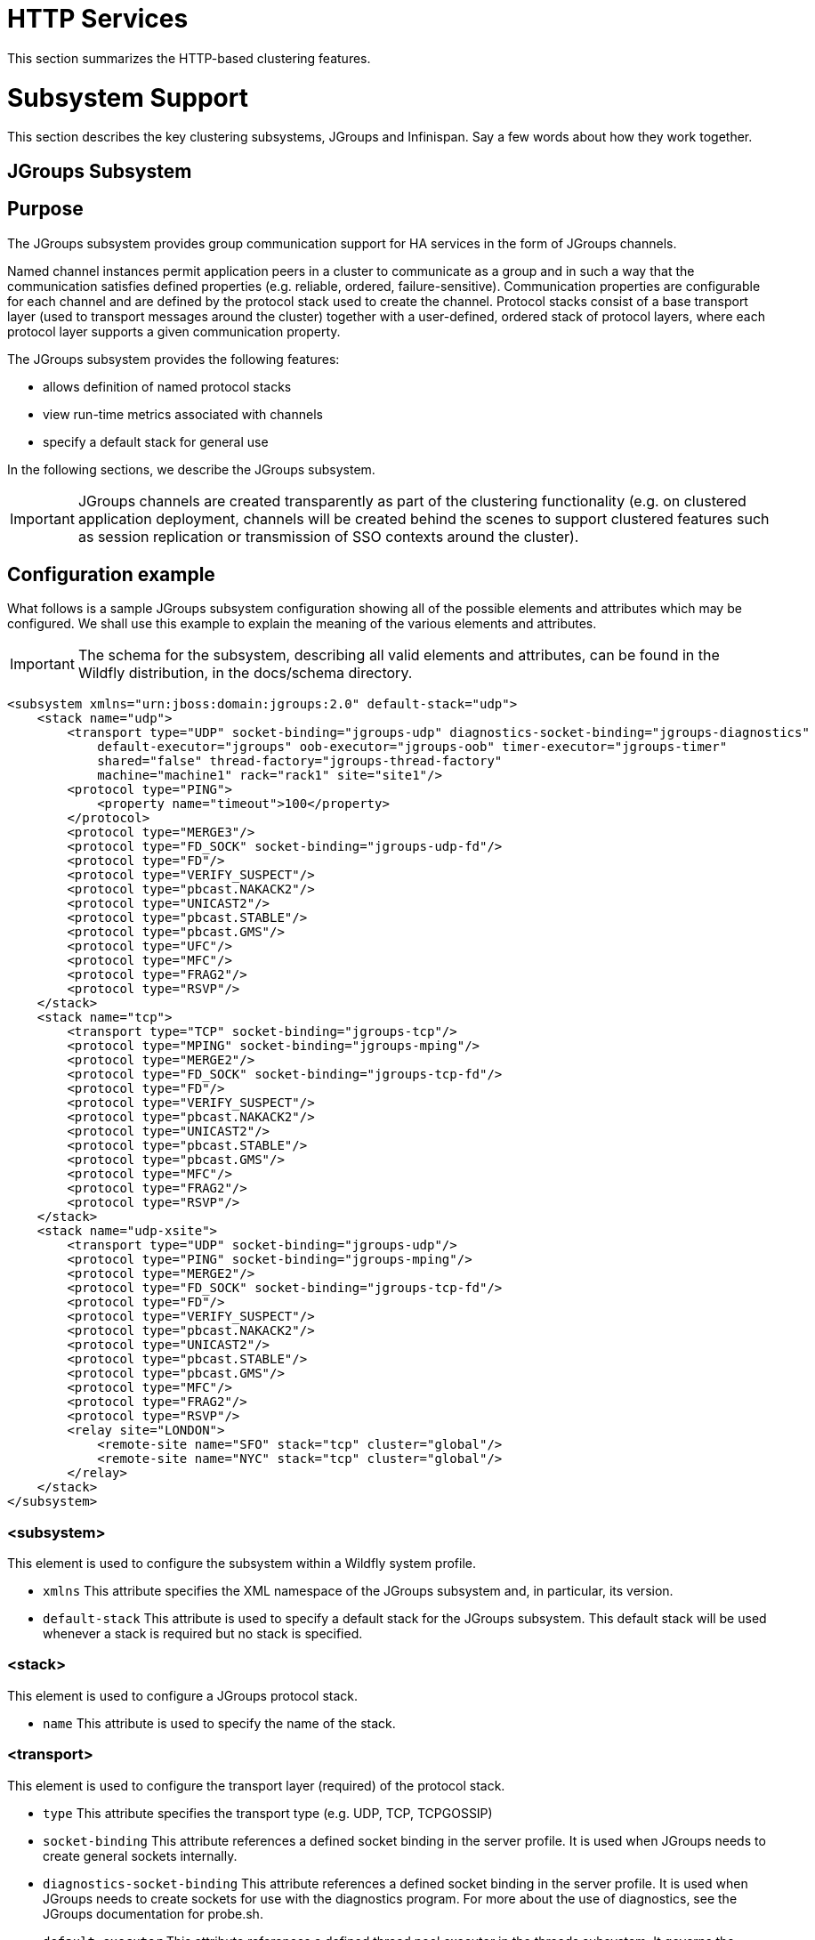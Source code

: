 HTTP Services
=============

This section summarizes the HTTP-based clustering features.

[[subsystem-support]]
= Subsystem Support

This section describes the key clustering subsystems, JGroups and
Infinispan. Say a few words about how they work together.

[[jgroups-subsystem]]
== JGroups Subsystem

[[purpose]]
== Purpose

The JGroups subsystem provides group communication support for HA
services in the form of JGroups channels.

Named channel instances permit application peers in a cluster to
communicate as a group and in such a way that the communication
satisfies defined properties (e.g. reliable, ordered,
failure-sensitive). Communication properties are configurable for each
channel and are defined by the protocol stack used to create the
channel. Protocol stacks consist of a base transport layer (used to
transport messages around the cluster) together with a user-defined,
ordered stack of protocol layers, where each protocol layer supports a
given communication property.

The JGroups subsystem provides the following features:

* allows definition of named protocol stacks
* view run-time metrics associated with channels
* specify a default stack for general use

In the following sections, we describe the JGroups subsystem.

[IMPORTANT]

JGroups channels are created transparently as part of the clustering
functionality (e.g. on clustered application deployment, channels will
be created behind the scenes to support clustered features such as
session replication or transmission of SSO contexts around the cluster).

[[configuration-example]]
== Configuration example

What follows is a sample JGroups subsystem configuration showing all of
the possible elements and attributes which may be configured. We shall
use this example to explain the meaning of the various elements and
attributes.

[IMPORTANT]

The schema for the subsystem, describing all valid elements and
attributes, can be found in the Wildfly distribution, in the docs/schema
directory.

[source, java]
----
<subsystem xmlns="urn:jboss:domain:jgroups:2.0" default-stack="udp">
    <stack name="udp">
        <transport type="UDP" socket-binding="jgroups-udp" diagnostics-socket-binding="jgroups-diagnostics"
            default-executor="jgroups" oob-executor="jgroups-oob" timer-executor="jgroups-timer"
            shared="false" thread-factory="jgroups-thread-factory"
            machine="machine1" rack="rack1" site="site1"/>
        <protocol type="PING">
            <property name="timeout">100</property>
        </protocol>
        <protocol type="MERGE3"/>
        <protocol type="FD_SOCK" socket-binding="jgroups-udp-fd"/>
        <protocol type="FD"/>
        <protocol type="VERIFY_SUSPECT"/>
        <protocol type="pbcast.NAKACK2"/>
        <protocol type="UNICAST2"/>
        <protocol type="pbcast.STABLE"/>
        <protocol type="pbcast.GMS"/>
        <protocol type="UFC"/>
        <protocol type="MFC"/>
        <protocol type="FRAG2"/>
        <protocol type="RSVP"/>
    </stack>
    <stack name="tcp">
        <transport type="TCP" socket-binding="jgroups-tcp"/>
        <protocol type="MPING" socket-binding="jgroups-mping"/>
        <protocol type="MERGE2"/>
        <protocol type="FD_SOCK" socket-binding="jgroups-tcp-fd"/>
        <protocol type="FD"/>
        <protocol type="VERIFY_SUSPECT"/>
        <protocol type="pbcast.NAKACK2"/>
        <protocol type="UNICAST2"/>
        <protocol type="pbcast.STABLE"/>
        <protocol type="pbcast.GMS"/>
        <protocol type="MFC"/>
        <protocol type="FRAG2"/>
        <protocol type="RSVP"/>
    </stack>
    <stack name="udp-xsite">
        <transport type="UDP" socket-binding="jgroups-udp"/>
        <protocol type="PING" socket-binding="jgroups-mping"/>
        <protocol type="MERGE2"/>
        <protocol type="FD_SOCK" socket-binding="jgroups-tcp-fd"/>
        <protocol type="FD"/>
        <protocol type="VERIFY_SUSPECT"/>
        <protocol type="pbcast.NAKACK2"/>
        <protocol type="UNICAST2"/>
        <protocol type="pbcast.STABLE"/>
        <protocol type="pbcast.GMS"/>
        <protocol type="MFC"/>
        <protocol type="FRAG2"/>
        <protocol type="RSVP"/>
        <relay site="LONDON">
            <remote-site name="SFO" stack="tcp" cluster="global"/>
            <remote-site name="NYC" stack="tcp" cluster="global"/>
        </relay>
    </stack>
</subsystem>
----

[[subsystem]]
=== <subsystem>

This element is used to configure the subsystem within a Wildfly system
profile.

* `xmlns` This attribute specifies the XML namespace of the JGroups
subsystem and, in particular, its version.

* `default-stack` This attribute is used to specify a default stack for
the JGroups subsystem. This default stack will be used whenever a stack
is required but no stack is specified.

[[stack]]
=== <stack>

This element is used to configure a JGroups protocol stack.

* `name` This attribute is used to specify the name of the stack.

[[transport]]
=== <transport>

This element is used to configure the transport layer (required) of the
protocol stack.

* `type` This attribute specifies the transport type (e.g. UDP, TCP,
TCPGOSSIP)
* `socket-binding` This attribute references a defined socket binding in
the server profile. It is used when JGroups needs to create general
sockets internally.
* `diagnostics-socket-binding` This attribute references a defined
socket binding in the server profile. It is used when JGroups needs to
create sockets for use with the diagnostics program. For more about the
use of diagnostics, see the JGroups documentation for probe.sh.
* `default-executor` This attribute references a defined thread pool
executor in the threads subsystem. It governs the allocation and
execution of runnable tasks to handle incoming JGroups messages.
* `oob-executor` This attribute references a defined thread pool
executor in the threads subsystem. It governs the allocation and
execution of runnable tasks to handle incoming JGroups OOB
(out-of-bound) messages.
* `timer-executor` This attribute references a defined thread pool
executor in the threads subsystem. It governs the allocation and
execution of runnable timer-related tasks.
* `shared` This attribute indicates whether or not this transport is
shared amongst several JGroups stacks or not.
* `thread-factory` This attribute references a defined thread factory in
the threads subsystem. It governs the allocation of threads for running
tasks which are not handled by the executors above.
* `site` This attribute defines a site (data centre) id for this node.
* `rack` This attribute defines a rack (server rack) id for this node.
* `machine` This attribute defines a machine (host) is for this node.

[IMPORTANT]

site, rack and machine ids are used by the Infinispan topology-aware
consistent hash function, which when using dist mode, prevents dist mode
replicas from being stored on the same host, rack or site

.

[[property]]
==== <property>

This element is used to configure a transport property.

* `name` This attribute specifies the name of the protocol property. The
value is provided as text for the property element.

[[protocol]]
=== <protocol>

This element is used to configure a (non-transport) protocol layer in
the JGroups stack. Protocol layers are ordered within the stack.

* `type` This attribute specifies the name of the JGroups protocol
implementation (e.g. MPING, pbcast.GMS), with the package prefix
org.jgroups.protocols removed.
* `socket-binding` This attribute references a defined socket binding in
the server profile. It is used when JGroups needs to create general
sockets internally for this protocol instance.

[[property-1]]
==== <property>

This element is used to configure a protocol property.

* `name` This attribute specifies the name of the protocol property. The
value is provided as text for the property element.

[[relay]]
=== <relay>

This element is used to configure the RELAY protocol for a JGroups
stack. RELAY is a protocol which provides cross-site replication between
defined sites (data centres). In the RELAY protocol, defined sites
specify the names of remote sites (backup sites) to which their data
should be backed up. Channels are defined between sites to permit the
RELAY protocol to transport the data from the current site to a backup
site.

* `site` This attribute specifies the name of the current site. Site
names can be referenced elsewhere (e.g. in the JGroups remote-site
configuration elements, as well as backup configuration elements in the
Infinispan subsystem)

[[remote-site]]
==== <remote-site>

This element is used to configure a remote site for the RELAY protocol.

* `name` This attribute specifies the name of the remote site to which
this configuration applies.
* `stack` This attribute specifies a JGroups protocol stack to use for
communication between this site and the remote site.
* `cluster` This attribute specifies the name of the JGroups channel to
use for communication between this site and the remote site.

[[use-cases]]
== Use Cases

In many cases, channels will be configured via XML as in the example
above, so that the channels will be available upon server startup.
However, channels may also be added, removed or have their
configurations changed in a running server by making use of the Wildfly
management API command-line interface (CLI). In this section, we present
some key use cases for the JGroups management API.

The key use cases covered are:

* adding a stack
* adding a protocol to an existing stack
* adding a property to a protocol

[IMPORTANT]

The Wildfly management API command-line interface (CLI) itself can be
used to provide extensive information on the attributes and commands
available in the JGroups subsystem interface used in these examples.

[[add-a-stack]]
=== Add a stack

[source, java]
----
/subsystem=jgroups/stack=mystack:add(transport={}, protocols={})
----

[[add-a-protocol-to-a-stack]]
=== Add a protocol to a stack

[source, java]
----
/subsystem=jgroups/stack=mystack/transport=TRANSPORT:add(type=<type>, socket-binding=<socketbinding>)
----

[source, java]
----
/subsystem=jgroups/stack=mystack:add-protocol(type=<type>, socket-binding=<socketbinding>)
----

[[add-a-property-to-a-protocol]]
=== Add a property to a protocol

[source, java]
----
/subsystem=jgroups/stack=mystack/transport=TRANSPORT/property=<property>:add(value=<value>)
----

[[infinispan-subsystem]]
=== Infinispan Subsystem

[[purpose-1]]
== Purpose

The Infinispan subsystem provides caching support for HA services in the
form of Infinispan caches: high-performance, transactional caches which
can operate in both non-distributed and distributed scenarios.
Distributed caching support is used in the provision of many key HA
services. For example, the failover of a session-oriented client HTTP
request from a failing node to a new (failover) node depends on session
data for the client being available on the new node. In other words, the
client session data needs to be replicated across nodes in the cluster.
This is effectively achieved via a distributed Infinispan cache. This
approach to providing fail-over also applies to EJB SFSB sessions. Over
and above providing support for fail-over, an underlying cache is also
required when providing second-level caching for entity beans using
Hibernate, and this case is also handled through the use of an
Infinispan cache.

The Infinispan subsystem provides the following features:

* allows definition and configuration of named cache containers and
caches
* view run-time metrics associated with cache container and cache
instances

In the following sections, we describe the Infinispan subsystem.

[IMPORTANT]

Infiispan cache containers and caches are created transparently as part
of the clustering functionality (e.g. on clustered application
deployment, cache containers and their associated caches will be created
behind the scenes to support clustered features such as session
replication or caching of entities around the cluster).

[[configuration-example-1]]
== Configuration Example

In this section, we provide an example XML configuration of the
infinispan subsystem and review the configuration elements and
attributes.

[IMPORTANT]

The schema for the subsystem, describing all valid elements and
attributes, can be found in the Wildfly distribution, in the docs/schema
directory.

[source, java]
----
<subsystem xmlns="urn:jboss:domain:infinispan:2.0">
  <cache-container name="server" aliases="singleton cluster" default-cache="default" module="org.wildfly.clustering.server">
      <transport lock-timeout="60000"/>
      <replicated-cache name="default" mode="SYNC" batching="true">
          <locking isolation="REPEATABLE_READ"/>
      </replicated-cache>
  </cache-container>
  <cache-container name="web" aliases="standard-session-cache" default-cache="repl" module="org.wildfly.clustering.web.infinispan">
      <transport lock-timeout="60000"/>
      <replicated-cache name="repl" mode="ASYNC" batching="true">
          <file-store/>
      </replicated-cache>
      <replicated-cache name="sso" mode="SYNC" batching="true"/>
      <distributed-cache name="dist" mode="ASYNC" batching="true" l1-lifespan="0">
          <file-store/>
      </distributed-cache>
  </cache-container>
  <cache-container name="ejb" aliases="sfsb sfsb-cache" default-cache="repl" module="org.jboss.as.clustering.ejb3.infinispan">
      <transport lock-timeout="60000"/>
      <replicated-cache name="repl" mode="ASYNC" batching="true">
          <eviction strategy="LRU" max-entries="10000"/>
          <file-store/>
      </replicated-cache>
      <!--
        ~  Clustered cache used internally by EJB subsytem for managing the client-mapping(s) of
        ~                 the socketbinding referenced by the EJB remoting connector
        -->
      <replicated-cache name="remote-connector-client-mappings" mode="SYNC" batching="true"/>
      <distributed-cache name="dist" mode="ASYNC" batching="true" l1-lifespan="0">
          <eviction strategy="LRU" max-entries="10000"/>
          <file-store/>
      </distributed-cache>
  </cache-container>
  <cache-container name="hibernate" default-cache="local-query" module="org.hibernate">
      <transport lock-timeout="60000"/>
      <local-cache name="local-query">
          <transaction mode="NONE"/>
          <eviction strategy="LRU" max-entries="10000"/>
          <expiration max-idle="100000"/>
      </local-cache>
      <invalidation-cache name="entity" mode="SYNC">
          <transaction mode="NON_XA"/>
          <eviction strategy="LRU" max-entries="10000"/>
          <expiration max-idle="100000"/>
      </invalidation-cache>
      <replicated-cache name="timestamps" mode="ASYNC">
          <transaction mode="NONE"/>
          <eviction strategy="NONE"/>
       </replicated-cache>
  </cache-container>
</subsystem>
----

[[cache-container]]
=== <cache-container>

This element is used to configure a cache container.

* `name` This attribute is used to specify the name of the cache
container.
* `default-cache` This attribute configures the default cache to be
used, when no cache is otherwise specified.
* `listener-executor` This attribute references a defined thread pool
executor in the threads subsystem. It governs the allocation and
execution of runnable tasks in the replication queue.
* `eviction-executor` This attribute references a defined thread pool
executor in the threads subsystem. It governs the allocation and
execution of runnable tasks to handle evictions.
* `replication-queue-executor` This attribute references a defined
thread pool executor in the threads subsystem. It governs the allocation
and execution of runnable tasks to handle asynchronous cache operations.
* `jndi-name` This attribute is used to assign a name for the cache
container in the JNDI name service.
* `module` This attribute configures the module whose class loader
should be used when building this cache container's configuration.
* `start` This attribute configured the cache container start mode and
has since been deprecated, the only supported and the default value is
LAZY (on-demand start).
* `aliases` This attribute is used to define aliases for the cache
container name.

This element has the following child elements: *<transport>*,
*<local-cache>*, *<invalidation-cache>*, *<replicated-cache>*, and
*<distributed-cache>*.

[[transport-1]]
==== <transport>

This element is used to configure the JGroups transport used by the
cache container, when required.

* `stack` This attribute configures the JGroups stack to be used for the
transport. If none is specified, the default-stack for the JGroups
subsystem is used.
* `cluster` This attribute configures the name of the group
communication cluster. This is the name which will be seen in debugging
logs.
* `executor` This attribute references a defined thread pool executor in
the threads subsystem. It governs the allocation and execution of
runnable tasks to handle ? <fill me in >?.
* `lock-timeout` This attribute configures the time-out to be used when
obtaining locks for the transport.
* `site` This attribute configures the site id of the cache container.
* `rack` This attribute configures the rack id of the cache container.
* `machine` This attribute configures the machine id of the cache
container.
+
[IMPORTANT]

The presence of the transport element is required when operating in
clustered mode

The remaining child elements of *<cache-container>*, namely
*<local-cache>*, *<invalidation-cache>*, *<replicated-cache>* and
*<distributed-cache>*, each configures one of four key cache types or
classifications.

[IMPORTANT]

These cache-related elements are actually part of an xsd hierarchy with
abstract complexTypes *cache*, *clustered-cache*, and *shared-cache*. In
order to simplify the presentation, we notate these as pseudo-elements
*<abstract cache>*, *<abstract clustered-cache>* and *<abstract
shared-cache>*. In what follows, we first describe the extension
hierarchy of base elements, and then show how the cache type elements
relate to them.

[[abstract-cache]]
==== <abstract cache>

This abstract base element defines the attributes and child elements
common to all non-clustered caches.

* `name` This attribute configures the name of the cache. This name may
be referenced by other subsystems.
* `start` This attribute configured the cache container start mode and
has since been deprecated, the only supported and the default value is
LAZY (on-demand start).
* `batching` This attribute configures batching. If enabled, the
invocation batching API will be made available for this cache.
* `indexing` This attribute configures indexing. If enabled, entries
will be indexed when they are added to the cache. Indexes will be
updated as entries change or are removed.
* `jndi-name` This attribute is used to assign a name for the cache in
the JNDI name service.
* `module` This attribute configures the module whose class loader
should be used when building this cache container's configuration.

The <abstract cache> abstract base element has the following child
elements: *<indexing-properties>, <locking>*, *<transaction>*,
*<eviction>*, *<expiration>*, *<store>*, *<file-store>*,
*<string-keyed-jdbc-store>*, *<binary-keyed-jdbc-store>*,
*<mixed-keyed-jdbc-store>*, *<remote-store>*.

[[indexing-properties]]
===== <indexing-properties>

This child element defines properties to control indexing behaviour.

[[locking]]
===== <locking>

This child element configures the locking behaviour of the cache.

* `isolation` This attribute the cache locking isolation level.
Allowable values are NONE, SERIALIZABLE, REPEATABLE_READ,
READ_COMMITTED, READ_UNCOMMITTED.
* `striping` If true, a pool of shared locks is maintained for all
entries that need to be locked. Otherwise, a lock is created per entry
in the cache. Lock striping helps control memory footprint but may
reduce concurrency in the system.
* `acquire-timeout` This attribute configures the maximum time to
attempt a particular lock acquisition.
* `concurrency-level` This attribute is used to configure the
concurrency level. Adjust this value according to the number of
concurrent threads interacting with Infinispan.

[[transaction]]
===== <transaction>

This child element configures the transactional behaviour of the cache.

* `mode` This attribute configures the transaction mode, setting the
cache transaction mode to one of NONE, NON_XA, NON_DURABLE_XA, FULL_XA.
* `stop-timeout` If there are any ongoing transactions when a cache is
stopped, Infinispan waits for ongoing remote and local transactions to
finish. The amount of time to wait for is defined by the cache stop
timeout.
* `locking` This attribute configures the locking mode for this cache,
one of OPTIMISTIC or PESSIMISTIC.

[[eviction]]
===== <eviction>

This child element configures the eviction behaviour of the cache.

* `strategy` This attribute configures the cache eviction strategy.
Available options are 'UNORDERED', 'FIFO', 'LRU', 'LIRS' and 'NONE' (to
disable eviction).
* `max-entries` This attribute configures the maximum number of entries
in a cache instance. If selected value is not a power of two the actual
value will default to the least power of two larger than selected value.
-1 means no limit.

[[expiration]]
===== <expiration>

This child element configures the expiration behaviour of the cache.

* `max-idle` This attribute configures the maximum idle time a cache
entry will be maintained in the cache, in milliseconds. If the idle time
is exceeded, the entry will be expired cluster-wide. -1 means the
entries never expire.
* `lifespan` This attribute configures the maximum lifespan of a cache
entry, after which the entry is expired cluster-wide, in milliseconds.
-1 means the entries never expire.
* `interval` This attribute specifies the interval (in ms) between
subsequent runs to purge expired entries from memory and any cache
stores. If you wish to disable the periodic eviction process altogether,
set wakeupInterval to -1.

The remaining child elements of the abstract base element *<cache>*,
namely *<store>*, *<file-store>*, *<remote-store>*,
*<string-keyed-jdbc-store>*, *<binary-keyed-jdbc-store>* and
*<mixed-keyed-jdbc-store>*, each configures one of six key cache store
types.

[IMPORTANT]

These cache store-related elements are actually part of an xsd extension
hierarchy with abstract complexTypes *base-store* and *base-jdbc-store*.
As before, in order to simplify the presentation, we notate these as
pseudo-elements *<abstract base-store>* and *<abstract
base-jdbc-store>*. In what follows, we first describe the extension
hierarchy of base elements, and then show how the cache store elements
relate to them.

[[abstract-base-store]]
===== <abstract base-store>

This abstract base element defines the attributes and child elements
common to all cache stores.

* `shared` This attribute should be set to true when multiple cache
instances share the same cache store (e.g. multiple nodes in a cluster
using a JDBC-based CacheStore pointing to the same, shared database)
Setting this to true avoids multiple cache instances writing the same
modification multiple times. If enabled, only the node where the
modification originated will write to the cache store. If disabled, each
individual cache reacts to a potential remote update by storing the data
to the cache store.
* `preload` This attribute configures whether or not, when the cache
starts, data stored in the cache loader will be pre-loaded into memory.
This is particularly useful when data in the cache loader is needed
immediately after start-up and you want to avoid cache operations being
delayed as a result of loading this data lazily. Can be used to provide
a 'warm-cache' on start-up, however there is a performance penalty as
start-up time is affected by this process. Note that pre-loading is done
in a local fashion, so any data loaded is only stored locally in the
node. No replication or distribution of the preloaded data happens.
Also, Infinispan only pre-loads up to the maximum configured number of
entries in eviction.
* `passivation` If true, data is only written to the cache store when it
is evicted from memory, a phenomenon known as _passivation_. Next time
the data is requested, it will be 'activated' which means that data will
be brought back to memory and removed from the persistent store. If
false, the cache store contains a copy of the cache contents in memory,
so writes to cache result in cache store writes. This essentially gives
you a 'write-through' configuration.
* `fetch-state` This attribute, if true, causes persistent state to be
fetched when joining a cluster. If multiple cache stores are chained,
only one of them can have this property enabled.
* `purge` This attribute configures whether the cache store is purged
upon start-up.
* `singleton` This attribute configures whether or not the singleton
store cache store is enabled. SingletonStore is a delegating cache store
used for situations when only one instance in a cluster should interact
with the underlying store.
* `class` This attribute configures a custom store implementation class
to use for this cache store.
* `properties` This attribute is used to configure a list of cache store
properties.

The abstract base element has one child element: *<write-behind>*

[[write-behind]]
===== <write-behind>

This element is used to configure a cache store as write-behind instead
of write-through. In write-through mode, writes to the cache are also
_synchronously_ written to the cache store, whereas in write-behind
mode, writes to the cache are followed by _asynchronous_ writes to the
cache store.

* `flush-lock-timeout` This attribute configures the time-out for
acquiring the lock which guards the state to be flushed to the cache
store periodically.
* `modification-queue-size` This attribute configures the maximum number
of entries in the asynchronous queue. When the queue is full, the store
becomes write-through until it can accept new entries.
* `shutdown-timeout` This attribute configures the time-out (in ms) to
stop the cache store.
* `thread-pool` This attribute is used to configure the size of the
thread pool whose threads are responsible for applying the modifications
to the cache store.

[[abstract-base-jdbc-store-extends-abstract-base-store]]
===== <abstract base-jdbc-store> extends <abstract base-store>

This abstract base element defines the attributes and child elements
common to all JDBC-based cache stores.

* `datasource` This attribute configures the datasource for the
JDBC-based cache store.
* `entry-table` This attribute configures the database table used to
store cache entries.
* `bucket-table` This attribute configures the database table used to
store binary cache entries.

[[file-store-extends-abstract-base-store]]
===== <file-store> extends <abstract base-store>

This child element is used to configure a file-based cache store. This
requires specifying the name of the file to be used as backing storage
for the cache store.

* `relative-to` This attribute optionally configures a relative path
prefix for the file store path. Can be null.
* `path` This attribute configures an absolute path to a file if
*relative-to* is null; configures a relative path to the file, in
relation to the value for *relative-to*, otherwise.

[[remote-store-extends-abstract-base-store]]
===== <remote-store> extends <abstract base-store>

This child element of cache is used to configure a remote cache store.
It has a child <remote-servers>.

* `cache` This attribute configures the name of the remote cache to use
for this remote store.
* `tcp-nodelay` This attribute configures a TCP_NODELAY value for
communication with the remote cache.
* `socket-timeout` This attribute configures a socket time-out for
communication with the remote cache.

[[remote-servers]]
===== <remote-servers>

This child element of cache configures a list of remote servers for this
cache store.

[[remote-server]]
===== <remote-server>

This element configures a remote server. A remote server is defined
completely by a locally defined outbound socket binding, through which
communication is made with the server.

* `outbound-socket-binding` This attribute configures an outbound socket
binding for a remote server.

[[local-cache-extends-abstract-cache]]
==== <local-cache> extends <abstract cache>

This element configures a local cache.

[[abstract-clustered-cache-extends-abstract-cache]]
==== <abstract clustered-cache> extends <abstract cache>

This abstract base element defines the attributes and child elements
common to all clustered caches. A clustered cache is a cache which spans
multiple nodes in a cluster. It inherits from <cache>, so that all
attributes and elements of <cache> are also defined for
<clustered-cache>.

* `async-marshalling` This attribute configures async marshalling. If
enabled, this will cause marshalling of entries to be performed
asynchronously.
* `mode` This attribute configures the clustered cache mode, ASYNC for
asynchronous operation, or SYNC for synchronous operation.
* `queue-size` In ASYNC mode, this attribute can be used to trigger
flushing of the queue when it reaches a specific threshold.
* `queue-flush-interval` In ASYNC mode, this attribute controls how
often the asynchronous thread used to flush the replication queue runs.
This should be a positive integer which represents thread wakeup time in
milliseconds.
* `remote-timeout` In SYNC mode, this attribute (in ms) used to wait for
an acknowledgement when making a remote call, after which the call is
aborted and an exception is thrown.

[[invalidation-cache-extends-abstract-clustered-cache]]
==== <invalidation-cache> extends <abstract clustered-cache>

This element configures an invalidation cache.

[[abstract-shared-cache-extends-abstract-clustered-cache]]
==== <abstract shared-cache> extends <abstract clustered-cache>

This abstract base element defines the attributes and child elements
common to all shared caches. A shared cache is a clustered cache which
shares state with its cache peers in the cluster. It inherits from
<clustered-cache>, so that all attributes and elements of
<clustered-cache> are also defined for <shared-cache>.

[[state-transfer]]
===== <state-transfer>

* `enabled` If enabled, this will cause the cache to ask neighbouring
caches for state when it starts up, so the cache starts 'warm', although
it will impact start-up time.
* `timeout` This attribute configures the maximum amount of time (ms) to
wait for state from neighbouring caches, before throwing an exception
and aborting start-up.
* `chunk-size` This attribute configures the size, in bytes, in which to
batch the transfer of cache entries.

[[backups]]
===== <backups>

[[backup]]
===== <backup>

* `strategy` This attribute configures the backup strategy for this
cache. Allowable values are SYNC, ASYNC.
* `failure-policy` This attribute configures the policy to follow when
connectivity to the backup site fails. Allowable values are IGNORE,
WARN, FAIL, CUSTOM.
* `enabled` This attribute configures whether or not this backup is
enabled. If enabled, data will be sent to the backup site; otherwise,
the backup site will be effectively ignored.
* `timeout` This attribute configures the time-out for replicating to
the backup site.
* `after-failures` This attribute configures the number of failures
after which this backup site should go off-line.
* `min-wait` This attribute configures the minimum time (in
milliseconds) to wait after the max number of failures is reached, after
which this backup site should go off-line.

[[backup-for]]
===== <backup-for>

* `remote-cache` This attribute configures the name of the remote cache
for which this cache acts as a backup.
* `remote-site` This attribute configures the site of the remote cache
for which this cache acts as a backup.

[[replicated-cache-extends-abstract-shared-cache]]
==== <replicated-cache> extends <abstract shared-cache>

This element configures a replicated cache. With a replicated cache, all
contents (key-value pairs) of the cache are replicated on all nodes in
the cluster.

[[distributed-cache-extends-abstract-shared-cache]]
==== <distributed-cache> extends <abstract shared-cache>

This element configures a distributed cache. With a distributed cache,
contents of the cache are selectively replicated on nodes in the
cluster, according to the number of owners specified.

* `owners` This attribute configures the number of cluster-wide replicas
for each cache entry.
* `segments` This attribute configures the number of hash space segments
which is the granularity for key distribution in the cluster. Value must
be strictly positive.
* `l1-lifespan` This attribute configures the maximum lifespan of an
entry placed in the L1 cache. Configures the L1 cache behaviour in
'distributed' caches instances. In any other cache modes, this element
is ignored.

[[use-cases-1]]
== Use Cases

In many cases, cache containers and caches will be configured via XML as
in the example above, so that they will be available upon server
start-up. However, cache containers and caches may also be added,
removed or have their configurations changed in a running server by
making use of the Wildfly management API command-line interface (CLI).
In this section, we present some key use cases for the Infinispan
management API.

The key use cases covered are:

* adding a cache container
* adding a cache to an existing cache container
* configuring the transaction subsystem of a cache
+
[IMPORTANT]

The Wildfly management API command-line interface (CLI) can be used to
provide extensive information on the attributes and commands available
in the Infinispan subsystem interface used in these examples.

[[add-a-cache-container]]
=== Add a cache container

[source, java]
----
/subsystem=infinispan/cache-container=mycontainer:add(default-cache=<default-cache-name>)
/subsystem=infinispan/cache-container=mycontainer/transport=TRANSPORT:add(lock-timeout=<timeout>)
----

[[add-a-cache]]
=== Add a cache

[source, java]
----
/subsystem=infinispan/cache-container=mycontainer/local-cache=mylocalcache:add()
----

[[configure-the-transaction-component-of-a-cache]]
=== Configure the transaction component of a cache

[source, java]
----
/subsystem=infinispan/cache-container=mycontainer/local-cache=mylocalcache/transaction=TRANSACTION:add(mode=<transaction-mode>)
----

[[clustered-web-sessions]]
= Clustered Web Sessions

[[clustered-sso]]
= Clustered SSO

[[load-balancing]]
= Load Balancing

The included page could not be found.
